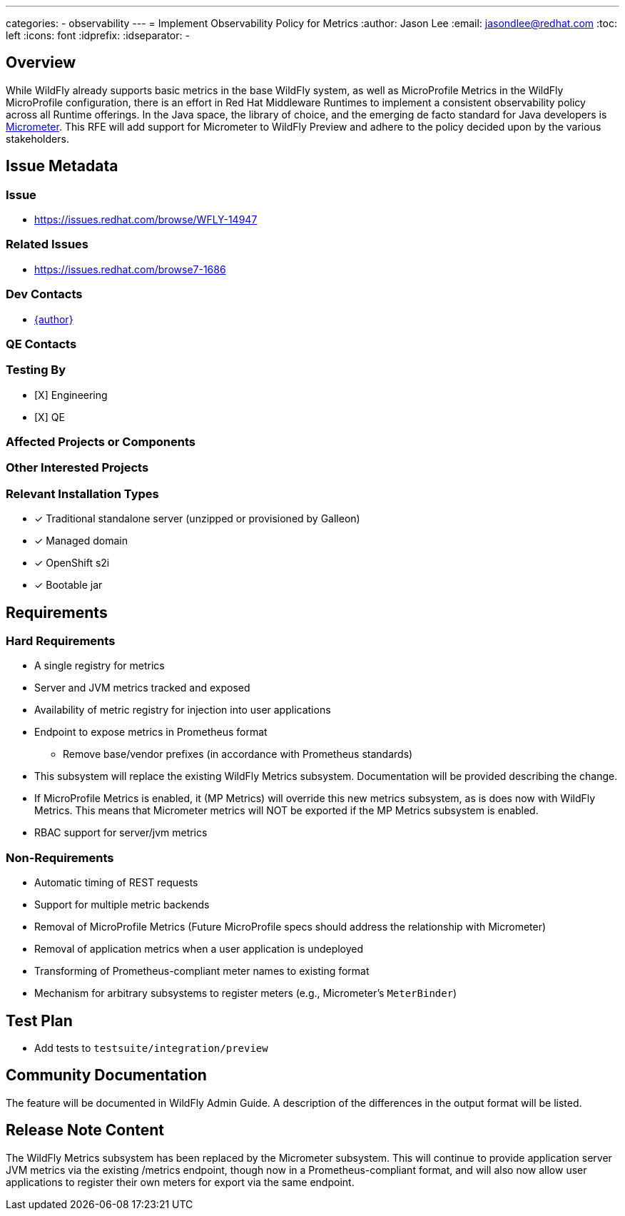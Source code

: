 ---
categories:
  - observability
---
= Implement Observability Policy for Metrics
:author:            Jason Lee
:email:             jasondlee@redhat.com
:toc:               left
:icons:             font
:idprefix:
:idseparator:       -

== Overview

While WildFly already supports basic metrics in the base WildFly system, as well as MicroProfile Metrics in the WildFly MicroProfile configuration, there is an effort in Red Hat Middleware Runtimes to implement a consistent observability policy across all Runtime offerings. In the Java space, the library of choice, and the emerging de facto standard for Java developers is https://micrometer.io[Micrometer].  This RFE will add support for Micrometer to WildFly Preview and adhere to the policy decided upon by the various stakeholders.

== Issue Metadata

=== Issue
* https://issues.redhat.com/browse/WFLY-14947

=== Related Issues
* https://issues.redhat.com/browse7-1686

=== Dev Contacts
* mailto:{email}[{author}]

=== QE Contacts

=== Testing By
* [X] Engineering
* [X] QE

=== Affected Projects or Components

=== Other Interested Projects

=== Relevant Installation Types
* [x] Traditional standalone server (unzipped or provisioned by Galleon)
* [x] Managed domain
* [x] OpenShift s2i
* [x] Bootable jar

== Requirements

=== Hard Requirements
* A single registry for metrics
* Server and JVM metrics tracked and exposed
* Availability of metric registry for injection into user applications
* Endpoint to expose metrics in Prometheus format
** Remove base/vendor prefixes (in accordance with Prometheus standards)
* This subsystem will replace the existing WildFly Metrics subsystem. Documentation will be provided describing the change.
* If MicroProfile Metrics is enabled, it (MP Metrics) will override this new metrics subsystem, as is does now with WildFly Metrics. This means that Micrometer metrics will NOT be exported if the MP Metrics subsystem is enabled.
* RBAC support for server/jvm metrics

=== Non-Requirements
* Automatic timing of REST requests
* Support for multiple metric backends
* Removal of MicroProfile Metrics (Future MicroProfile specs should address the relationship with Micrometer)
* Removal of application metrics when a user application is undeployed
* Transforming of Prometheus-compliant meter names to existing format
* Mechanism for arbitrary subsystems to register meters (e.g., Micrometer's `MeterBinder`)

== Test Plan
* Add tests to `testsuite/integration/preview`

== Community Documentation
The feature will be documented in WildFly Admin Guide. A description of the differences in the output format will be listed.

== Release Note Content
The WildFly Metrics subsystem has been replaced by the Micrometer subsystem. This will continue to provide application
server JVM metrics via the existing /metrics endpoint, though now in a Prometheus-compliant format, and will also now
allow user applications to register their own meters for export via the same endpoint.
